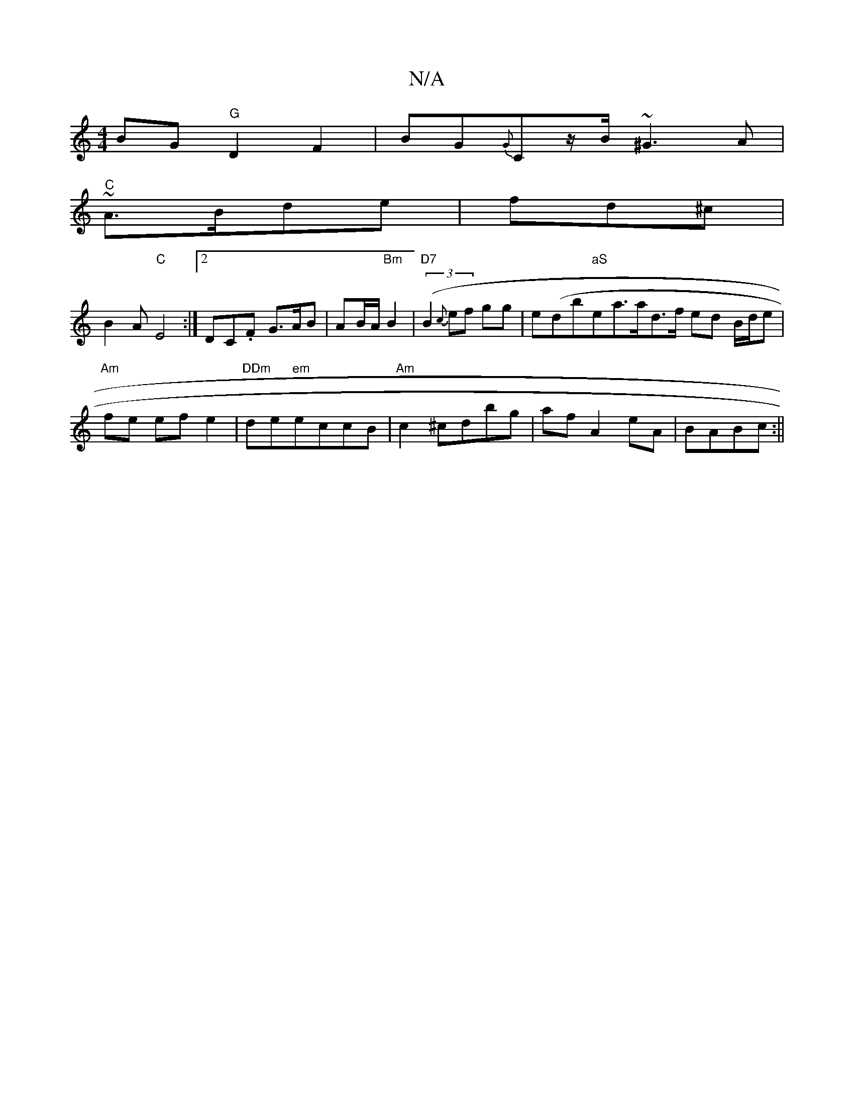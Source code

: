 X:1
T:N/A
M:4/4
R:N/A
K:Cmajor
 BG "G"D2F2|BG{G}C-z/B/ ~^G3A|
"C")~A3/B/de | fd^c |
B2 A "C"E4:|2 DC.F G>AB|AB/A/ "Bm"B2|"D7"((3 B2{c}ef gg|ed (="b"aS"esra>ad>f ed B/d/e|"Am"fe ef e2 | "DDm" de"em"eccB|"Am"c2 ^cdbg|af A2eA|BABc :||